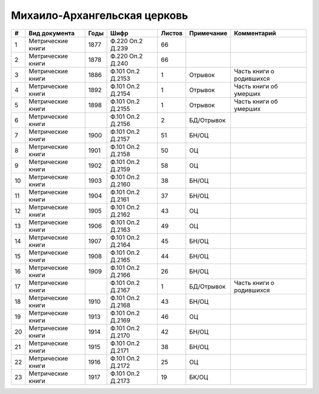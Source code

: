 
.. Church datasheet RST template
.. Autogenerated by cfp-sphinx.py

.. index:: Михаило-Архангельская церковь

Михаило-Архангельская церковь
=============================

.. list-table::
   :header-rows: 1

   * - #
     - Вид документа
     - Годы
     - Шифр
     - Листов
     - Примечание
     - Комментарий

   * - 1
     - Метрические книги
     - 1877
     - Ф.220 Оп.2 Д.239
     - 66
     - 
     - 
   * - 2
     - Метрические книги
     - 1878
     - Ф.220 Оп.2 Д.240
     - 66
     - 
     - 
   * - 3
     - Метрические книги
     - 1886
     - Ф.101 Оп.2 Д.2153
     - 1
     - Отрывок
     - Часть книги о родившихся
   * - 4
     - Метрические книги
     - 1892
     - Ф.101 Оп.2 Д.2154
     - 1
     - Отрывок
     - Часть книги об умерших
   * - 5
     - Метрические книги
     - 1898
     - Ф.101 Оп.2 Д.2155
     - 1
     - Отрывок
     - Часть книги об умерших
   * - 6
     - Метрические книги
     - 
     - Ф.101 Оп.2 Д.2156
     - 2
     - БД/Отрывок
     - 
   * - 7
     - Метрические книги
     - 1900
     - Ф.101 Оп.2 Д.2157
     - 51
     - БН/ОЦ
     - 
   * - 8
     - Метрические книги
     - 1901
     - Ф.101 Оп.2 Д.2158
     - 50
     - ОЦ
     - 
   * - 9
     - Метрические книги
     - 1902
     - Ф.101 Оп.2 Д.2159
     - 58
     - ОЦ
     - 
   * - 10
     - Метрические книги
     - 1903
     - Ф.101 Оп.2 Д.2160
     - 38
     - БН/ОЦ
     - 
   * - 11
     - Метрические книги
     - 1904
     - Ф.101 Оп.2 Д.2161
     - 37
     - БН/ОЦ
     - 
   * - 12
     - Метрические книги
     - 1905
     - Ф.101 Оп.2 Д.2162
     - 43
     - ОЦ
     - 
   * - 13
     - Метрические книги
     - 1906
     - Ф.101 Оп.2 Д.2163
     - 49
     - ОЦ
     - 
   * - 14
     - Метрические книги
     - 1907
     - Ф.101 Оп.2 Д.2164
     - 45
     - БН/ОЦ
     - 
   * - 15
     - Метрические книги
     - 1908
     - Ф.101 Оп.2 Д.2165
     - 44
     - БН/ОЦ
     - 
   * - 16
     - Метрические книги
     - 1909
     - Ф.101 Оп.2 Д.2166
     - 26
     - БН/ОЦ
     - 
   * - 17
     - Метрические книги
     - 
     - Ф.101 Оп.2 Д.2167
     - 1
     - БД/Отрывок
     - Часть книги о родившихся
   * - 18
     - Метрические книги
     - 1910
     - Ф.101 Оп.2 Д.2168
     - 43
     - БН/ОЦ
     - 
   * - 19
     - Метрические книги
     - 1913
     - Ф.101 Оп.2 Д.2169
     - 46
     - ОЦ
     - 
   * - 20
     - Метрические книги
     - 1914
     - Ф.101 Оп.2 Д.2170
     - 42
     - БН/ОЦ
     - 
   * - 21
     - Метрические книги
     - 1915
     - Ф.101 Оп.2 Д.2171
     - 38
     - БН/ОЦ
     - 
   * - 22
     - Метрические книги
     - 1916
     - Ф.101 Оп.2 Д.2172
     - 25
     - ОЦ
     - 
   * - 23
     - Метрические книги
     - 1917
     - Ф.101 Оп.2 Д.2173
     - 19
     - БК/ОЦ
     - 


